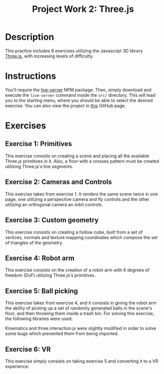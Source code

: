 #+TITLE: Project Work 2: Three.js
#+CREATOR: Emmanuel Bustos T.
#+OPTIONS: toc:nil

* Description
  This practice includes 6 exercises utilizing the Javascript 3D library [[https://threejs.org/][Three.js]], with increasing levels of difficulty.
* Instructions
  You'll require the [[https://www.npmjs.com/package/live-server][live-server]] NPM package. Then, simply download and execute the =live-server= command inside the =src/= directory. This will lead you to the starting menu, where you should be able to select the desired exercise. You can also view the project in [[https://ema2159.github.io/ThreejsPractice/src/][this]] GitHub page.
* Exercises
** Exercise 1: Primitives
   This exercise consists on creating a scene and placing all the available Three.js primitives in it. Also, a floor with a crosses pattern must be created utilizing Three.js's line segments.

   [[./screenshots/ex1.png]]
   
** Exercise 2: Cameras and Controls
   This exercise takes from exercise 1. It renders the same scene twice in one page, one utilizing a perspective camera and fly controls and the other utilizing an orthogonal camera an orbit controls.
   
   [[./screenshots/ex2.png]]
   
** Exercise 3: Custom geometry
   This exercise consists on creating a hollow cube, built from a set of vertices, normals and texture mapping coordinates which compose the set of triangles of the geometry.
   
   [[./screenshots/ex3.png]]
   
** Exercise 4: Robot arm
   This exercise consists on the creation of a robot arm with 6 degrees of freedom (DoF) utilizing Three.js's primitives.
   
   [[./screenshots/ex4.png]]
   
** Exercise 5: Ball picking
   This exercise takes from exercise 4, and it consists in giving the robot arm the ability of picking up a set of randomly generated balls in the scene's floor, and then throwing them inside a trash bin. For solving this exercise, the following libraries were used:


Kinematics and three.interaction.js were slightly modified in order to solve some bugs which prevented them from being imported.

   [[./screenshots/ex5.gif]]
   
** Exercise 6: VR
   This exercise simply consists on taking exercise 5 and converting it to a VR experience.
